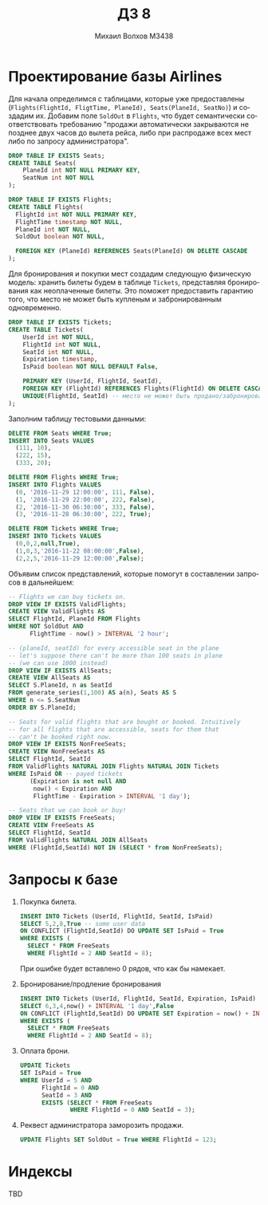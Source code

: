 #+LANGUAGE: ru
#+TITLE: ДЗ 8
#+AUTHOR: Михаил Волхов M3438

* Проектирование базы Airlines
  Для начала определимся с таблицами, которые уже предоставлены
  (~Flights(FlightId, FligtTime, PlaneId), Seats(PlaneId, SeatNo)~) и
  создадим их. Добавим поле ~SoldOut~ в ~Flights~, что будет
  семантически соответствовать требованию "продажи автоматически
  закрываются не позднее двух часов до вылета рейса, либо при
  распродаже всех мест либо по запросу администратора".

  #+BEGIN_SRC sql
  DROP TABLE IF EXISTS Seats;
  CREATE TABLE Seats(
      PlaneId int NOT NULL PRIMARY KEY,
      SeatNum int NOT NULL
  );

  DROP TABLE IF EXISTS Flights;
  CREATE TABLE Flights(
    FlightId int NOT NULL PRIMARY KEY,
    FlightTime timestamp NOT NULL,
    PlaneId int NOT NULL,
    SoldOut boolean NOT NULL,

    FOREIGN KEY (PlaneId) REFERENCES Seats(PlaneId) ON DELETE CASCADE
  );
  #+END_SRC

  Для бронирования и покупки мест создадим следующую физическую
  модель: хранить билеты будем в таблице ~Tickets~, представляя
  бронирования как неоплаченные билеты. Это поможет предоставить
  гарантию того, что место не может быть купленым и забронированным
  одновременно.

  #+BEGIN_SRC sql
  DROP TABLE IF EXISTS Tickets;
  CREATE TABLE Tickets(
      UserId int NOT NULL,
      FlightId int NOT NULL,
      SeatId int NOT NULL,
      Expiration timestamp,
      IsPaid boolean NOT NULL DEFAULT False,

      PRIMARY KEY (UserId, FlightId, SeatId),
      FOREIGN KEY (FlightId) REFERENCES Flights(FlightId) ON DELETE CASCADE,
      UNIQUE(FlightId, SeatId) -- место не может быть продано/забронировано дважды
  );
  #+END_SRC

  Заполним таблицу тестовыми данными:
  #+BEGIN_SRC sql
  DELETE FROM Seats WHERE True;
  INSERT INTO Seats VALUES
    (111, 10),
    (222, 15),
    (333, 20);

  DELETE FROM Flights WHERE True;
  INSERT INTO Flights VALUES
    (0, '2016-11-29 12:00:00', 111, False),
    (1, '2016-11-29 22:00:00', 222, False),
    (2, '2016-11-30 06:30:00', 333, False),
    (3, '2016-11-28 06:30:00', 222, True);

  DELETE FROM Tickets WHERE True;
  INSERT INTO Tickets VALUES
    (0,0,2,null,True),
    (1,0,3,'2016-11-22 08:00:00',False),
    (2,2,5,'2016-11-29 12:00:00',False);
  #+END_SRC

  Объявим список представлений, которые помогут в составлении
  запросов в дальнейшем:

  #+BEGIN_SRC sql
  -- Flights we can buy tickets on.
  DROP VIEW IF EXISTS ValidFlights;
  CREATE VIEW ValidFlights AS
  SELECT FlightId, PlaneId FROM Flights
  WHERE NOT SoldOut AND
        FlightTime - now() > INTERVAL '2 hour';

  -- (planeId, seatId) for every accessible seat in the plane
  -- let's suppose there can't be more than 100 seats in plane
  -- (we can use 1000 instead)
  DROP VIEW IF EXISTS AllSeats;
  CREATE VIEW AllSeats AS
  SELECT S.PlaneId, n as SeatId
  FROM generate_series(1,100) AS a(n), Seats AS S
  WHERE n <= S.SeatNum
  ORDER BY S.PlaneId;

  -- Seats for valid flights that are bought or booked. Intuitively
  -- for all flights that are accessible, seats for them that
  -- can't be booked right now.
  DROP VIEW IF EXISTS NonFreeSeats;
  CREATE VIEW NonFreeSeats AS
  SELECT FlightId, SeatId
  FROM ValidFlights NATURAL JOIN Flights NATURAL JOIN Tickets
  WHERE IsPaid OR -- payed tickets
        (Expiration is not null AND
         now() < Expiration AND
         FlightTime - Expiration > INTERVAL '1 day');

  -- Seats that we can book or buy!
  DROP VIEW IF EXISTS FreeSeats;
  CREATE VIEW FreeSeats AS
  SELECT FlightId, SeatId
  FROM ValidFlights NATURAL JOIN AllSeats
  WHERE (FlightId,SeatId) NOT IN (SELECT * from NonFreeSeats);
  #+END_SRC
* Запросы к базе
  1. Покупка билета.
     #+BEGIN_SRC sql
     INSERT INTO Tickets (UserId, FlightId, SeatId, IsPaid)
     SELECT 5,2,8,True -- some user data
     ON CONFLICT (FlightId,SeatId) DO UPDATE SET IsPaid = True
     WHERE EXISTS (
       SELECT * FROM FreeSeats
       WHERE FlightId = 2 AND SeatId = 8);
     #+END_SRC
     При ошибке будет вставлено 0 рядов, что как бы намекает.
  2. Бронирование/продление бронирования
     #+BEGIN_SRC sql
     INSERT INTO Tickets (UserId, FlightId, SeatId, Expiration, IsPaid)
     SELECT 6,3,4,now() + INTERVAL '1 day',False
     ON CONFLICT (FlightId,SeatId) DO UPDATE SET Expiration = now() + INTERVAL '1 day'
     WHERE EXISTS (
       SELECT * FROM FreeSeats
       WHERE FlightId = 2 AND SeatId = 8);
     #+END_SRC
  3. Оплата брони.
     #+BEGIN_SRC sql
     UPDATE Tickets
     SET IsPaid = True
     WHERE UserId = 5 AND
           FlightId = 0 AND
           SeatId = 3 AND
           EXISTS (SELECT * FROM FreeSeats
                   WHERE FlightId = 0 AND SeatId = 3);
     #+END_SRC
  4. Реквест администратора заморозить продажи.
     #+BEGIN_SRC sql
     UPDATE Flights SET SoldOut = True WHERE FlightId = 123;
     #+END_SRC
* Индексы
  TBD
